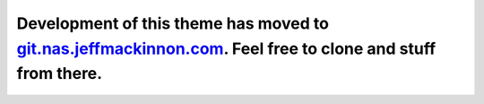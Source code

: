 Development of this theme has moved to `git.nas.jeffmackinnon.com <https://git.nas.jeffmackinnon.com/jeff/jeffs-pelican-theme>`__. Feel free to clone and stuff from there.
=================================================================================================================================================================================================
